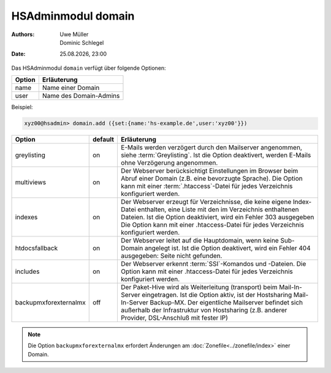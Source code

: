 ===================
HSAdminmodul domain 
===================

.. |date| date:: %d.%m.%Y
.. |time| date:: %H:%M

:Authors: - Uwe Müller
          - Dominic Schlegel

:Date: |date|, |time|

Das HSAdminmodul ``domain`` verfügt über folgende Optionen:

+--------+------------------------+
| Option | Erläuterung            |
+========+========================+
| name   | Name einer Domain      |
+--------+------------------------+
| user   | Name des Domain-Admins |
+--------+------------------------+

Beispiel:


.. code-block:: console

    xyz00@hsadmin> domain.add ({set:{name:'hs-example.de',user:'xyz00'}})


+-----------------------+---------+-------------------------------------------------------------------------------------------------------------------------------------------------------------------------------------------------------------------------------------------------------------------------------------------------+
| Option                | default | Erläuterung                                                                                                                                                                                                                                                                                     |
+=======================+=========+=================================================================================================================================================================================================================================================================================================+
| greylisting           | on      | E-Mails werden verzögert durch den Mailserver angenommen, siehe :term:`Greylisting`. Ist die Option deaktivert, werden E-Mails ohne Verzögerung angenommen.                                                                                                                                     |
+-----------------------+---------+-------------------------------------------------------------------------------------------------------------------------------------------------------------------------------------------------------------------------------------------------------------------------------------------------+
| multiviews            | on      | Der Webserver berücksichtigt Einstellungen im Browser beim Abruf einer Domain (z.B. eine bevorzugte Sprache).  Die Option kann mit einer :term:`.htaccess`-Datei für jedes Verzeichnis konfiguriert werden.                                                                                     |
+-----------------------+---------+-------------------------------------------------------------------------------------------------------------------------------------------------------------------------------------------------------------------------------------------------------------------------------------------------+
| indexes               | on      | Der Webserver erzeugt für Verzeichnisse, die keine eigene Index-Datei enthalten, eine Liste mit den im Verzeichnis enthaltenen Dateien. Ist die Option deaktiviert, wird ein Fehler 303 ausgegeben Die Option kann mit einer .htaccess-Datei für jedes Verzeichnis konfiguriert werden.         |
+-----------------------+---------+-------------------------------------------------------------------------------------------------------------------------------------------------------------------------------------------------------------------------------------------------------------------------------------------------+
| htdocsfallback        | on      | Der Webserver leitet auf die Hauptdomain, wenn keine Sub-Domain angelegt ist. Ist die Option deaktivert, wird ein Fehler 404 ausgegeben: Seite nicht gefunden.                                                                                                                                  |
+-----------------------+---------+-------------------------------------------------------------------------------------------------------------------------------------------------------------------------------------------------------------------------------------------------------------------------------------------------+
| includes              | on      | Der Webserver erkennt  :term:`SSI`-Komandos und -Dateien. Die Option kann mit einer .htaccess-Datei für jedes Verzeichnis konfiguriert werden.                                                                                                                                                  |
+-----------------------+---------+-------------------------------------------------------------------------------------------------------------------------------------------------------------------------------------------------------------------------------------------------------------------------------------------------+
| backupmxforexternalmx | off     | Der Paket-Hive wird als Weiterleitung (transport) beim Mail-In-Server eingetragen. Ist die Option aktiv, ist der Hostsharing Mail-In-Server Backup-MX. Der eigentliche Mailserver befindet sich außerhalb der Infrastruktur von Hostsharing (z.B. anderer Provider, DSL-Anschluß mit fester IP) |
+-----------------------+---------+-------------------------------------------------------------------------------------------------------------------------------------------------------------------------------------------------------------------------------------------------------------------------------------------------+

.. note::

        Die Option ``backupmxforexternalmx`` erfordert Änderungen am :doc:`Zonefile<../zonefile/index>` einer Domain.
